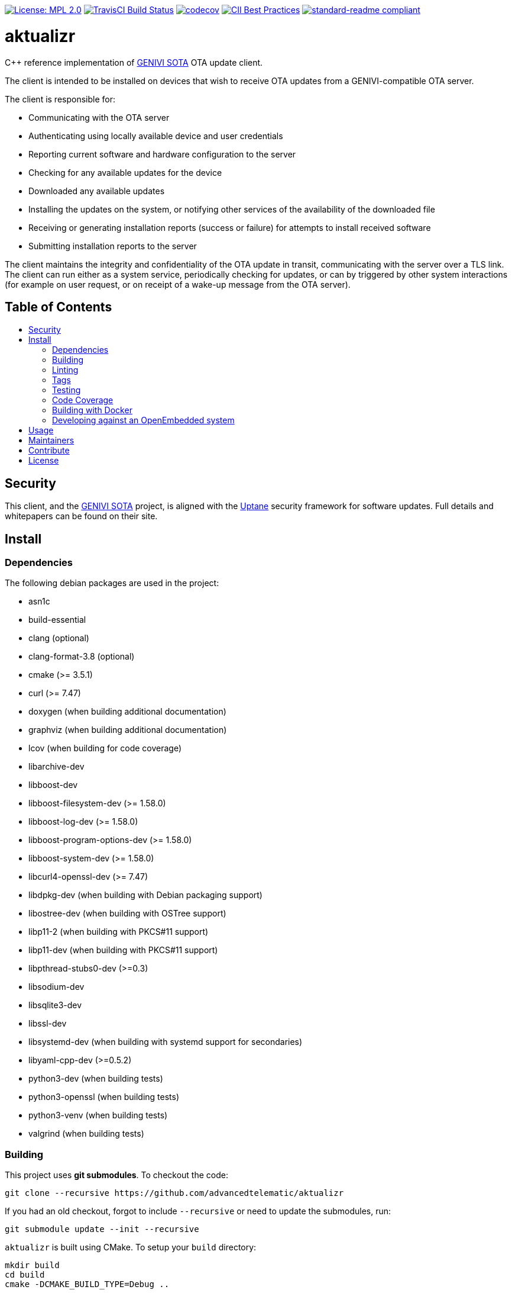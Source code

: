 :toc: macro
:toc-title:

https://opensource.org/licenses/MPL-2.0[image:https://img.shields.io/badge/License-MPL%202.0-brightgreen.svg[License: MPL 2.0]] https://travis-ci.org/advancedtelematic/aktualizr[image:https://travis-ci.org/advancedtelematic/aktualizr.svg?branch=master[TravisCI Build Status]] https://codecov.io/gh/advancedtelematic/aktualizr[image:https://codecov.io/gh/advancedtelematic/aktualizr/branch/master/graph/badge.svg[codecov]] https://bestpractices.coreinfrastructure.org/projects/674[image:https://bestpractices.coreinfrastructure.org/projects/674/badge[CII Best Practices]] https://github.com/RichardLitt/standard-readme[image:https://img.shields.io/badge/readme%20style-standard-brightgreen.svg?style=flat[standard-readme compliant]]

[discrete]
= aktualizr

====
C++ reference implementation of https://github.com/advancedtelematic/rvi_sota_server[GENIVI SOTA] OTA update client.
====

The client is intended to be installed on devices that wish to receive OTA updates from a GENIVI-compatible OTA server.

The client is responsible for:

* Communicating with the OTA server
* Authenticating using locally available device and user credentials
* Reporting current software and hardware configuration to the server
* Checking for any available updates for the device
* Downloaded any available updates
* Installing the updates on the system, or notifying other services of the availability of the downloaded file
* Receiving or generating installation reports (success or failure) for attempts to install received software
* Submitting installation reports to the server

The client maintains the integrity and confidentiality of the OTA update in transit, communicating with the server over a TLS link. The client can run either as a system service, periodically checking for updates, or can by triggered by other system interactions (for example on user request, or on receipt of a wake-up message from the OTA server).

[discrete]
== Table of Contents

toc::[]

== Security

This client, and the https://github.com/advancedtelematic/rvi_sota_server[GENIVI SOTA] project, is aligned with the https://uptane.github.io[Uptane] security framework for software updates. Full details and whitepapers can be found on their site.

== Install

=== Dependencies

The following debian packages are used in the project:

* asn1c
* build-essential
* clang (optional)
* clang-format-3.8 (optional)
* cmake (>= 3.5.1)
* curl (>= 7.47)
* doxygen (when building additional documentation)
* graphviz (when building additional documentation)
* lcov (when building for code coverage)
* libarchive-dev
* libboost-dev
* libboost-filesystem-dev (>= 1.58.0)
* libboost-log-dev (>= 1.58.0)
* libboost-program-options-dev (>= 1.58.0)
* libboost-system-dev (>= 1.58.0)
* libcurl4-openssl-dev (>= 7.47)
* libdpkg-dev (when building with Debian packaging support)
* libostree-dev (when building with OSTree support)
* libp11-2 (when building with PKCS#11 support)
* libp11-dev (when building with PKCS#11 support)
* libpthread-stubs0-dev (>=0.3)
* libsodium-dev
* libsqlite3-dev
* libssl-dev
* libsystemd-dev (when building with systemd support for secondaries)
* libyaml-cpp-dev (>=0.5.2)
* python3-dev (when building tests)
* python3-openssl (when building tests)
* python3-venv (when building tests)
* valgrind (when building tests)

=== Building

This project uses *git submodules*. To checkout the code:

----
git clone --recursive https://github.com/advancedtelematic/aktualizr
----

If you had an old checkout, forgot to include `--recursive` or need to update the submodules, run:

----
git submodule update --init --recursive
----

`aktualizr` is built using CMake. To setup your `build` directory:

----
mkdir build
cd build
cmake -DCMAKE_BUILD_TYPE=Debug ..
----

You can then build the project from the `build` directory using Make:

----
make
----

You can also create a link:docs/deb-package-install.adoc[debian package]:

----
make package
----

=== Linting

Before checking in code, the code linting checks should be run:

----
make qa
----

This will reformat all the code with clang-format and run clang-check and the test suite. Please follow the https://google.github.io/styleguide/cppguide.html[Google C++ Style Guide] coding standard.

By default, the compilation and tests run in sequence and the output of failing tests is suppressed. To run in parallel, for example with eight threads, and print the output of failing tests, run this:

----
CTEST_OUTPUT_ON_FAILURE=1 CTEST_PARALLEL_LEVEL=8 make -j8 qa
----

=== Tags

Generate tags:

----
make tags
----

=== Testing

To run the test suite:

----
make test
----

`make qa` will also run the test suite.

Some of the tests require provisioning credentials. For details of the credentials format, see link:docs/credentials.adoc[credentials.adoc]. Tests that require valid credentials are disabled by default. To enable them, set `SOTA_PACKED_CREDENTIALS` in the cmake GUI, by passing `-DSOTA_PACKED_CREDENTIALS=...` to cmake, or by editing `CMakeCache.txt` in the build directory.

=== Code Coverage

The project can be configured to generate a code coverage report. First, create a CMake build directory for coverage builds, and invoke CMake with the `-DBUILD_WITH_CODE_COVERAGE=ON` flag:

----
mkdir build-coverage
cd build-coverage
cmake -DBUILD_WITH_CODE_COVERAGE=ON ..
----

Then use Make from the `build-coverage` directory to run the coverage report:

----
make coverage
----

The report will be output to the `tests/coverage` folder in your `build-coverage` directory.

=== Building with Docker

A Dockerfile is provided to support building and testing the application without dependencies on your local environment. If you have a working docker client and docker server running on your machine, you can build a docker image with:

----
docker build -t advancedtelematic/aktualizr .
----

While the default Dockerfile image is usually the best one to use, you can select another one with the `-f <Dockerfile>` flag, e.g.:

----
docker build -t advancedtelematic/aktualizr -f Dockerfile.deb-stable .
----

Once your docker image is built, Aktualizr can be built and tested with:

----
docker run --rm -it advancedtelematic/aktualizr src/scripts/coverage.sh
----

The following command will get a shell to perform an interactive build, but note that your local working copy will not be synchronised with the Docker container. The recommended development workflow is perform local cmake builds, but passing `-v $(pwd):/aktualizr-local` to `docker run` is an alternative.

----
docker run --rm -it advancedtelematic/aktualizr
----

=== Developing against an OpenEmbedded system

By default OpenEmbedded builds fixed versions of software from a VCS using bitbake recipes. When developing Aktualizr itself it is useful to have a quicker edit-compile-run cycle and access to a debugger. The following steps will use OpenEmbedded to create a cross-compilation environment, then build inside that.

1. Add the following to local.conf:
+
----
TOOLCHAIN_HOST_TASK_append = " nativesdk-cmake "
----

2. Build the SDK:
+
----
bitbake -c populate_sdk core-image-minimal
----

3. That will create a self-extracting installer that can be copied to your development machine. Install it by executing this script (or a similarly-named one, depending on your environment):
+
----
./tmp/deploy/sdk/poky-sota-glibc-x86_64-core-image-minimal-core2-64-toolchain-2.2.2.sh
----

4. Execute this script (or something similar, depending on where you installed it) to update the environment to point to the cross compilers:
+
----
. /opt/poky-sota/2.2.2/environment-setup-core2-64-poky-linux
----
+
You may want to verify that `which cmake` returns something like this:
+
----
/opt/poky-sota/2.2.2/sysroots/x86_64-pokysdk-linux/usr/bin/cmake
----

5. Create a cmake build directory for this cross-compile:
+
----
mkdir build-cross
cd build-cross
cmake .. <options>
make aktualizr
----

The compiled 'aktualizr' executable can be copied to the remote system and run.

Aktualizr can be debugged remotely by exposing a port from the VM to development machine (the --gdb option to the https://github.com/advancedtelematic/meta-updater/blob/rocko/scripts/run-qemu-ota[run-qemu-ota script] in https://github.com/advancedtelematic/meta-updater[meta-updater] does this), then:

.On the target:
----
gdbserver 0.0.0.0:2159 ./aktualizr --config /usr/lib/sota/sota.toml --loglevel 0
----

.On the host:
----
$ gdb aktualizr
(gdb) target remote localhost:2159
----

In CLion the remote debugger is configured as follows:

image:docs/clion-debugger.png[CLion GDB configuration]

It is also possible to run it inside valgrind:

.On the target:
----
valgrind --vgdb=yes --vgdb-error=0 ./aktualizr --config /usr/lib/sota/sota.toml
vgdb --port=2159
----

Then connect the debugger as usual.

== Usage

Run the client and provide a yaml formatted configuration file using the commandline option -c or --config. The configuration file has to contain the OAuth2 server URL, the SOTA server URL, a valid clientID and according secret and a valid device UUID. See the example config file at config/config.yml.example. The client will use the clientID and according secret to get an OAuth2 token from the authorization server which is then used to send API requests to the SOTA server.

----
aktualizr -c <path/configfile>
----

== Maintainers

This code is maintained by the team at https://www.advancedtelematic.com[ATS Advanced Telematic Systems GmbH]. If you have questions about the project, please reach us through Github issues for this repository.

== Contribute

Complete contribution guidelines can be found in link:CONTRIBUTING.md[].

== License

This code is licensed under the link:LICENSE[Mozilla Public License 2.0], a copy of which can be found in this repository. All code is copyright https://www.advancedtelematic.com[ATS Advanced Telematic Systems GmbH], 2016-2018.

